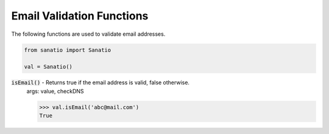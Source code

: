 Email Validation Functions
==========================

The following functions are used to validate email addresses. 

.. code:: python
    
    from sanatio import Sanatio

    val = Sanatio()

:code:`isEmail()` - Returns true if the email address is valid, false otherwise.
    args: value, checkDNS

    >>> val.isEmail('abc@mail.com')
    True
    
